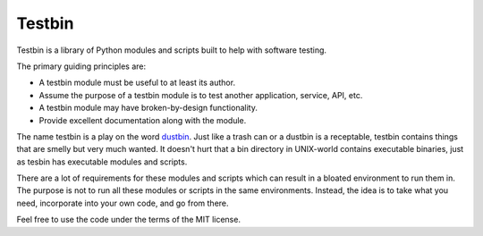 =======
Testbin
=======

Testbin is a library of Python modules and scripts built to help with software 
testing.

The primary guiding principles are:

* A testbin module must be useful to at least its author.
* Assume the purpose of a testbin module is to test another application, 
  service, API, etc.
* A testbin module may have broken-by-design functionality.
* Provide excellent documentation along with the module.

The name testbin is a play on the word 
`dustbin <https://en.wikipedia.org/wiki/Waste_container>`_. Just like a trash 
can or a dustbin is a receptable, testbin 
contains things that are smelly but very much wanted. It doesn't hurt that a 
bin directory in UNIX-world contains executable binaries, just as tesbin has 
executable modules and scripts.

There are a lot of requirements for these modules and scripts which can 
result in a bloated environment to run them in. The purpose is not to run 
all these modules or scripts in the same environments. Instead, the idea is 
to take what you need, incorporate into your own code, and go from there.

Feel free to use the code under the terms of the MIT license.


